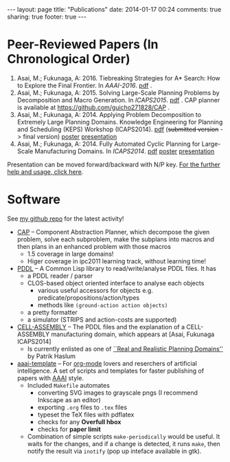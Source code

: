 #+BEGIN_HTML
---
layout: page
title: "Publications"
date: 2014-01-17 00:24
comments: true
sharing: true
footer: true
---
#+END_HTML
# Local Variables:
# octopress-export-org-to-md: page
# End:

* Peer-Reviewed Papers (In Chronological Order)

1. Asai, M.; Fukunaga, A: 2016. Tiebreaking Strategies for A* Search: How to Explore the Final Frontier.
   In /AAAI-2016/.  [[./aaai16.pdf][pdf]] .
2. Asai, M.; Fukunaga, A: 2015. Solving Large-Scale Planning Problems by
   Decomposition and Macro Generation. In /ICAPS2015/. [[./icaps15.pdf][pdf]] . CAP planner is
   available at https://github.com/guicho271828/CAP .
3. Asai, M.; Fukunaga, A: 2014. Applying Problem Decomposition to Extremely Large
   Planning Domains. Knowledge Engineering for Planning and Scheduling (KEPS) Workshop
   (ICAPS2014). [[file:keps14.pdf][pdf]] (+submitted version+ -> final version) [[./keps14-poster.pdf][poster]] [[./keps14/][presentation]]
4. Asai, M.; Fukunaga, A: 2014. Fully Automated Cyclic Planning for Large-Scale
   Manufacturing Domains. In /ICAPS2014/. [[file:icaps14.pdf][pdf]] [[./icaps14-poster.pdf][poster]] [[./icaps14/][presentation]]

# [[./icaps14-poster.pdf][poster]] [[./icaps14/][presentation]]

Presentation can be moved forward/backward with N/P key.
[[http://guicho271828.github.io/another-org-info/][For the further help and usage, click here]].

* Software

See [[https://github.com/guicho271828][my github repo]] for the latest activity!
#+HTML: 

+ [[https://github.com/guicho271828/CAP][CAP]] -- Component Abstraction Planner, which decompose the given problem,
  solve each subproblem, make the subplans into macros and then plans in an
  enhanced problem with those macros
  + 1.5 coverage in large domains!
  + Higer coverage in ipc2011 learning track, without learning time!
+ [[https://github.com/guicho271828/pddl][PDDL]] -- A Common Lisp library to read/write/analyse PDDL files. It has
  + a PDDL reader / parser
  + CLOS-based object oriented interface to analyse each objects
    + various useful accessors for objects e.g. predicate/propositions/action/types
    + methods like =(ground-action action objects)=
  + a pretty formatter
  + a simulator (STRIPS and action-costs are supported)
+ [[https://github.com/guicho271828/cell-assembly-pddl-models][CELL-ASSEMBLY]] -- The PDDL files and the explanation of a CELL-ASSEMBLY
  manufacturing domain, which appears at [Asai, Fukunaga ICAPS2014]
  + Is currently enlisted as one of [[http://users.cecs.anu.edu.au/~patrik/sigaps/index.php?n%3DMain.RealDomains][``Real and Realistic Planning Domains'']]
    by Patrik Haslum
+ [[https://github.com/guicho271828/aaai-template][aaai-template]] -- For [[http://orgmode.org/][org-mode]] lovers and reserchers of artificial intelligence. A
  set of scripts and templates for faster publishing of papers with [[http://www.aaai.org/][AAAI]]
  style.
  + Included =Makefile= automates
    + converting SVG images to grayscale pngs (I recommend Inkscape as an editor)
    + exporting =.org= files to =.tex= files
    + typeset the TeX files with pdflatex
    + checks for any *Overfull hbox*
    + checks for *paper limit*
  + Combination of simple scripts =make-periodically=
    would be useful. It waits for the changes, and if a change is detected, it runs
    =make=, then notify the result via =inotify= (pop up inteface available in gtk). 


